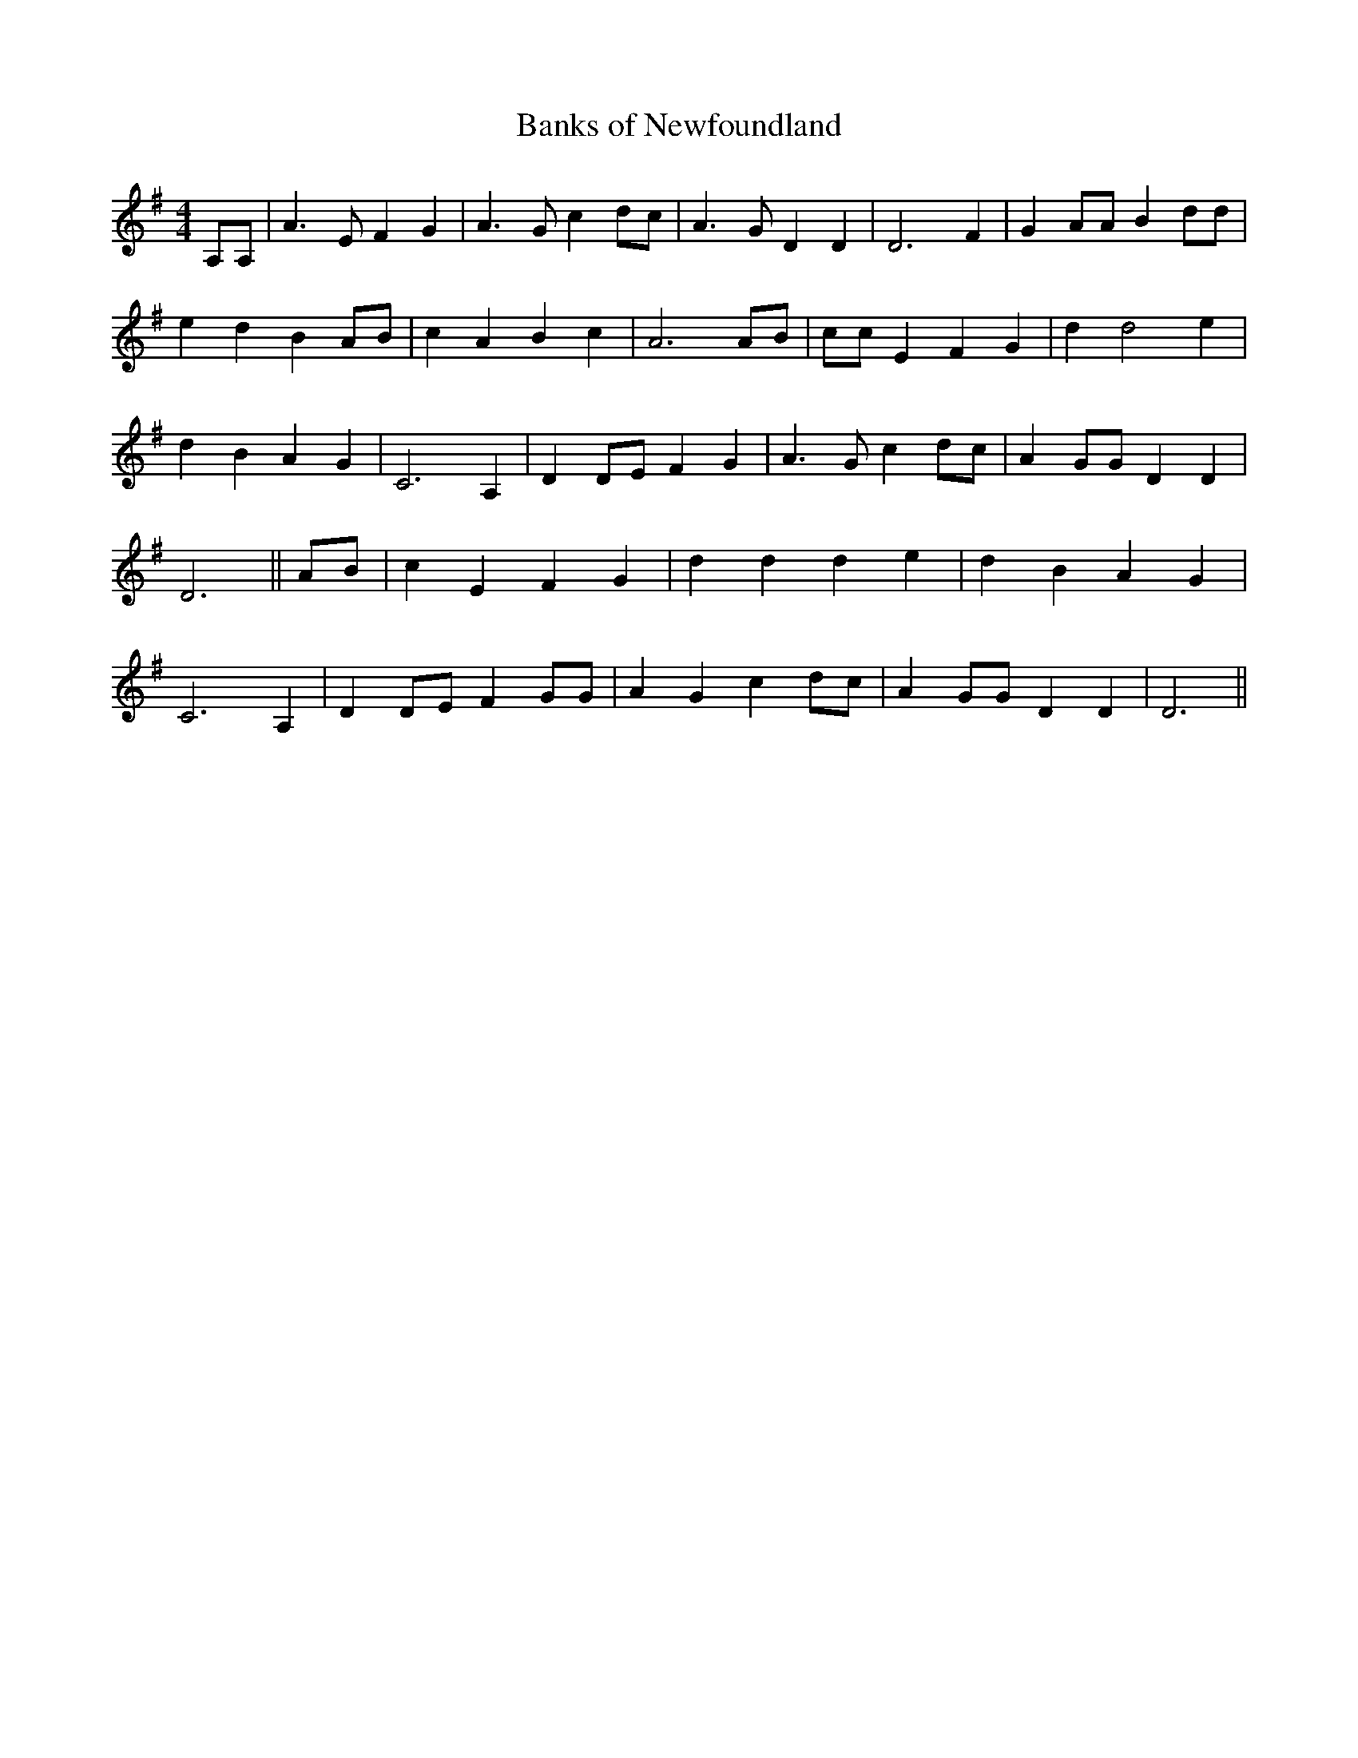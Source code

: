 % Generated more or less automatically by swtoabc by Erich Rickheit KSC
X:1
T:Banks of Newfoundland
M:4/4
L:1/4
K:G
 A,/2A,/2| A3/2 E/2 F G| A3/2 G/2 c d/2c/2| A3/2 G/2 D D| D3 F| G A/2A/2 B d/2d/2|\
 e d BA/2-B/2| c A B c| A3A/2-B/2| c/2c/2 E F G| d d2 e| d B A G| C3 A,|\
 D D/2E/2 F G| A3/2 G/2 cd/2-c/2| A G/2G/2 D D| D3|| A/2B/2| c E F G|\
 d d d e| d B A G| C3 A,| DD/2-E/2 F G/2G/2| A G c d/2c/2| A G/2G/2 D D|\
 D3||

